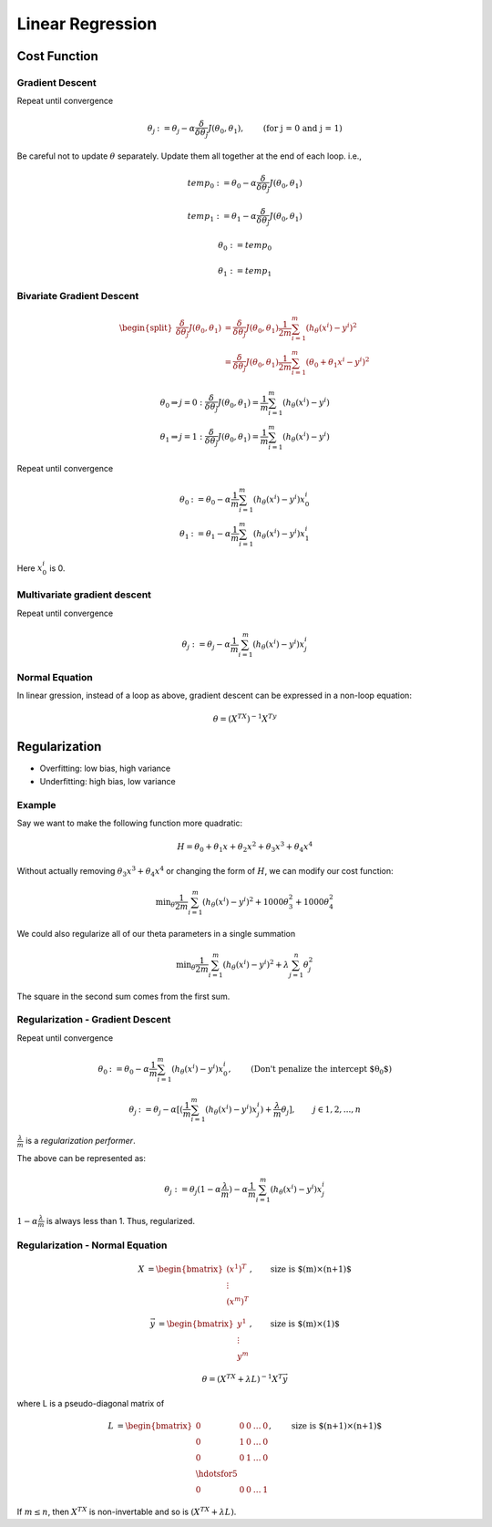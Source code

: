 =================
Linear Regression
=================

Cost Function
-------------

Gradient Descent
################

Repeat until convergence

.. math::
   \begin{align}
      \theta_j &:= \theta_j - \alpha \frac{\delta}{\delta\theta_j}J(\theta_0, \theta_1),   &\text{(for j = 0 and j = 1)} \nonumber
   \end{align}

Be careful not to update :math:`\theta` separately. Update them all together at the end of each loop. i.e.,

.. math::
    temp_0 &:= \theta_0 - \alpha  \frac{\delta}{\delta\theta_j}J(\theta_0, \theta_1) 

    temp_1 &:= \theta_1 - \alpha  \frac{\delta}{\delta\theta_j}J(\theta_0, \theta_1)

    \theta_0 &:= temp_0 
      
    \theta_1 &:= temp_1 


Bivariate Gradient Descent
##########################

.. math::
   \begin{split}
      \frac{\delta}{\delta\theta_j}J(\theta_0, \theta_1) &= \frac{\delta}{\delta\theta_j}J(\theta_0, \theta_1) \frac{1}{2m} \sum^{m}_{i=1}(h_\theta(x^i) - y^i)^2 \\
      &= \frac{\delta}{\delta\theta_j}J(\theta_0, \theta_1) \frac{1}{2m} \sum^{m}_{i=1}(\theta_0 + \theta_1 x^i - y^i)^2 
   \end{split}

.. math::
   \begin{array}{ll}
      \theta_0 \Rightarrow j = 0 : \frac{\delta}{\delta\theta_j}J(\theta_0, \theta_1) = \frac{1}{m} \sum^{m}_{i=1}(h_\theta(x^i) - y^i) \\
      \theta_1 \Rightarrow j = 1 : \frac{\delta}{\delta\theta_j}J(\theta_0, \theta_1) = \frac{1}{m} \sum^{m}_{i=1}(h_\theta(x^i) - y^i)
   \end{array}


Repeat until convergence

.. math::
   \begin{array}{ll}
      \theta_0 &:= \theta_0 - \alpha \frac{1}{m} \sum^{m}_{i=1}(h_\theta(x^i) - y^i) x_0^i \\  \nonumber
      \theta_1 &:= \theta_1 - \alpha \frac{1}{m} \sum^{m}_{i=1}(h_\theta(x^i) - y^i) x_1^i
   \end{array}

Here :math:`x_0^i` is 0.


Multivariate gradient descent
###############################

Repeat until convergence

.. math::

      \theta_j &:= \theta_j - \alpha \frac{1}{m} \sum^{m}_{i=1}(h_\theta(x^i) - y^i) x_j^i \nonumber



Normal Equation
###############
In linear gression, instead of a loop as above, gradient descent can be expressed in a non-loop equation:

.. math::
   \theta = (X^TX)^{-1}X^Ty


Regularization
--------------
* Overfitting: low bias, high variance
* Underfitting: high bias, low variance

Example
#######
Say we want to make the following function more quadratic:

.. math::
   H = \theta_0 + \theta_1x + \theta_2x^2 + \theta_3x^3 + \theta_4x^4

Without actually removing :math:`\theta_3x^3 + \theta_4x^4` or changing the form of :math:`H`, we can modify our cost function:

.. math::
   \text{min}_\theta \frac{1}{2m} \sum^{m}_{i=1}(h_\theta(x^i) - y^i)^2 + 1000 \theta_3^2 + 1000 \theta_4^2

We could also regularize all of our theta parameters in a single summation 

.. math::
   \text{min}_\theta \frac{1}{2m} \sum^{m}_{i=1}(h_\theta(x^i) - y^i)^2 + \lambda \sum^{n}_{j=1}\theta_j^2

The square in the second sum comes from the first sum.


Regularization - Gradient Descent
#################################
Repeat until convergence

.. math::
   \begin{align}
      \theta_0 &:= \theta_0 - \alpha \frac{1}{m} \sum^{m}_{i=1}(h_\theta(x^i) - y^i) x_0^i, &\text{(Don't penalize the intercept $\theta_0$)} \nonumber 
   \end{align}

.. math::
   \begin{align}
   \theta_j &:= \theta_j - \alpha [(\frac{1}{m} \sum^{m}_{i=1}(h_\theta(x^i) - y^i) x_j^i) + \frac{\lambda}{m}\theta_j],   & j \in {1,2,...,n} \nonumber
   \end{align}

:math:`\frac{\lambda}{m}` is a *regularization performer*.

The above can be represented as:

.. math::
   \theta_j &:= \theta_j(1 - \alpha\frac{\lambda}{m}) - \alpha\frac{1}{m} \sum^{m}_{i=1}(h_\theta(x^i) - y^i) x_j^i

:math:`1 - \alpha\frac{\lambda}{m}` is always less than 1. Thus, regularized.


Regularization - Normal Equation
################################


.. math::
   \begin{align}
   X &= 
   \begin{bmatrix}
       (x^1)^T \\
       \vdots\\
       (x^m)^T 
   \end{bmatrix}, & \text{size is $(m)\times(n+1)$}
   \end{align}
   
.. math::
   \begin{align}
   \vec{y} &= 
   \begin{bmatrix}
       y^1 \\
       \vdots\\
       y^m 
   \end{bmatrix}, & \text{size is $(m)\times(1)$}
   \end{align}   

.. math::
   \theta = (X^TX + \lambda L)^{-1}X^T\vec{y}

where L is a pseudo-diagonal matrix of 

.. math::
   \begin{align}
   L &= 
   \begin{bmatrix}
       0       & 0 & 0 & \dots & 0 \\
       0       & 1 & 0 & \dots & 0 \\
       0       & 0 & 1 & \dots & 0 \\
       \hdotsfor{5} \\
       0       & 0 & 0 & \dots & 1
   \end{bmatrix}, & \text{size is $(n+1)\times(n+1)$}
   \end{align}

If :math:`m \leq n`, then :math:`X^TX` is non-invertable and so is :math:`(X^TX + \lambda L)`.
